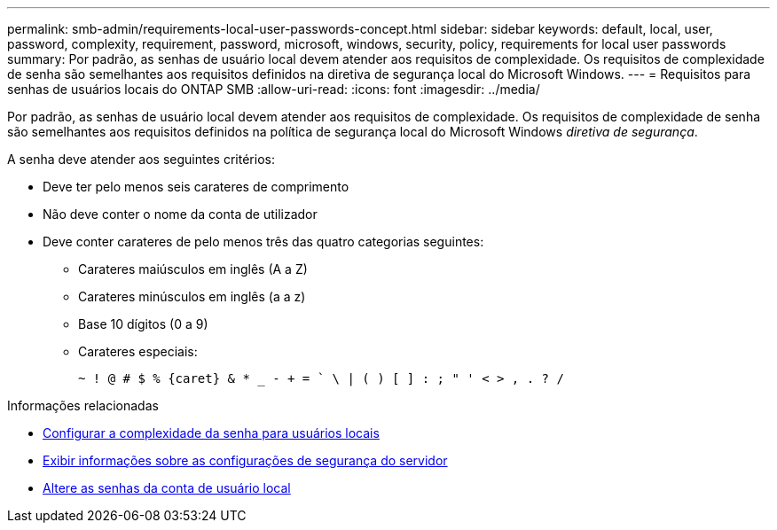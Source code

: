 ---
permalink: smb-admin/requirements-local-user-passwords-concept.html 
sidebar: sidebar 
keywords: default, local, user, password, complexity, requirement, password, microsoft, windows, security, policy, requirements for local user passwords 
summary: Por padrão, as senhas de usuário local devem atender aos requisitos de complexidade. Os requisitos de complexidade de senha são semelhantes aos requisitos definidos na diretiva de segurança local do Microsoft Windows. 
---
= Requisitos para senhas de usuários locais do ONTAP SMB
:allow-uri-read: 
:icons: font
:imagesdir: ../media/


[role="lead"]
Por padrão, as senhas de usuário local devem atender aos requisitos de complexidade. Os requisitos de complexidade de senha são semelhantes aos requisitos definidos na política de segurança local do Microsoft Windows _diretiva de segurança_.

A senha deve atender aos seguintes critérios:

* Deve ter pelo menos seis carateres de comprimento
* Não deve conter o nome da conta de utilizador
* Deve conter carateres de pelo menos três das quatro categorias seguintes:
+
** Carateres maiúsculos em inglês (A a Z)
** Carateres minúsculos em inglês (a a z)
** Base 10 dígitos (0 a 9)
** Carateres especiais:
+
[listing]
----
~ ! @ # $ % {caret} & * _ - + = ` \ | ( ) [ ] : ; " ' < > , . ? /
----




.Informações relacionadas
* xref:enable-disable-password-complexity-local-users-task.adoc[Configurar a complexidade da senha para usuários locais]
* xref:display-server-security-settings-task.adoc[Exibir informações sobre as configurações de segurança do servidor]
* xref:change-local-user-account-passwords-task.adoc[Altere as senhas da conta de usuário local]

